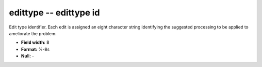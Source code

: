 .. _css3.1-edittype_attributes:

**edittype** -- edittype id
---------------------------

Edit type identifier.  Each edit is assigned an eight
character string identifying the suggested processing to
be applied to ameliorate the problem.

* **Field width:** 8
* **Format:** %-8s
* **Null:** -
